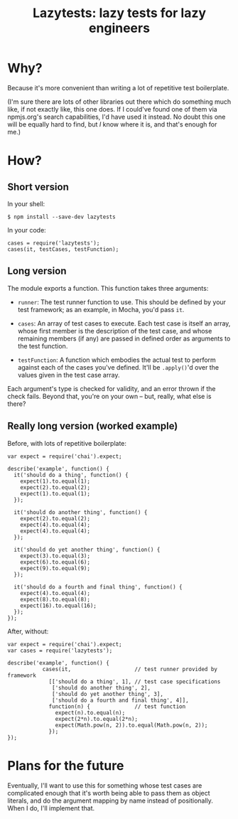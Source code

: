 #+TITLE: Lazytests: lazy tests for lazy engineers

[[https://travis-ci.org/aaron-em/lazytests][https://api.travis-ci.org/aaron-em/lazytests.png]]

* Why?

Because it's more convenient than writing a lot of repetitive test boilerplate.

(I'm sure there are lots of other libraries out there which do something much like, if not exactly like, this one does. If I could've found one of them via npmjs.org's search capabilities, I'd have used it instead. No doubt this one will be equally hard to find, but /I/ know where it is, and that's enough for me.)

* How?

** Short version

In your shell:

: $ npm install --save-dev lazytests

In your code:

: cases = require('lazytests');
: cases(it, testCases, testFunction);

** Long version

The module exports a function. This function takes three arguments:

- =runner=: The test runner function to use. This should be defined by your test framework; as an example, in Mocha, you'd pass =it=.

- =cases=: An array of test cases to execute. Each test case is itself an array, whose first member is the description of the test case, and whose remaining members (if any) are passed in defined order as arguments to the test function.

- =testFunction=: A function which embodies the actual test to perform against each of the cases you've defined. It'll be =.apply()='d over the values given in the test case array.

Each argument's type is checked for validity, and an error thrown if the check fails. Beyond that, you're on your own -- but, really, what else is there?

** Really long version (worked example)

Before, with lots of repetitive boilerplate:

#+BEGIN_EXAMPLE
  var expect = require('chai').expect;

  describe('example', function() {
    it('should do a thing', function() {
      expect(1).to.equal(1);
      expect(2).to.equal(2);
      expect(1).to.equal(1);
    });
    
    it('should do another thing', function() {
      expect(2).to.equal(2);
      expect(4).to.equal(4);
      expect(4).to.equal(4);
    });
    
    it('should do yet another thing', function() {
      expect(3).to.equal(3);
      expect(6).to.equal(6);
      expect(9).to.equal(9);
    });
    
    it('should do a fourth and final thing', function() {
      expect(4).to.equal(4);
      expect(8).to.equal(8);
      expect(16).to.equal(16);
    });
  });
#+END_EXAMPLE

After, without:

#+BEGIN_EXAMPLE
  var expect = require('chai').expect;
  var cases = require('lazytests');

  describe('example', function() {
             cases(it,                    // test runner provided by framework
               [['should do a thing', 1], // test case specifications
                ['should do another thing', 2],
                ['should do yet another thing', 3],
                ['should do a fourth and final thing', 4]],
               function(n) {              // test function
                 expect(n).to.equal(n);
                 expect(2*n).to.equal(2*n);
                 expect(Math.pow(n, 2)).to.equal(Math.pow(n, 2));
               });
  });
#+END_EXAMPLE

* Plans for the future

Eventually, I'll want to use this for something whose test cases are complicated enough that it's worth being able to pass them as object literals, and do the argument mapping by name instead of positionally. When I do, I'll implement that.
